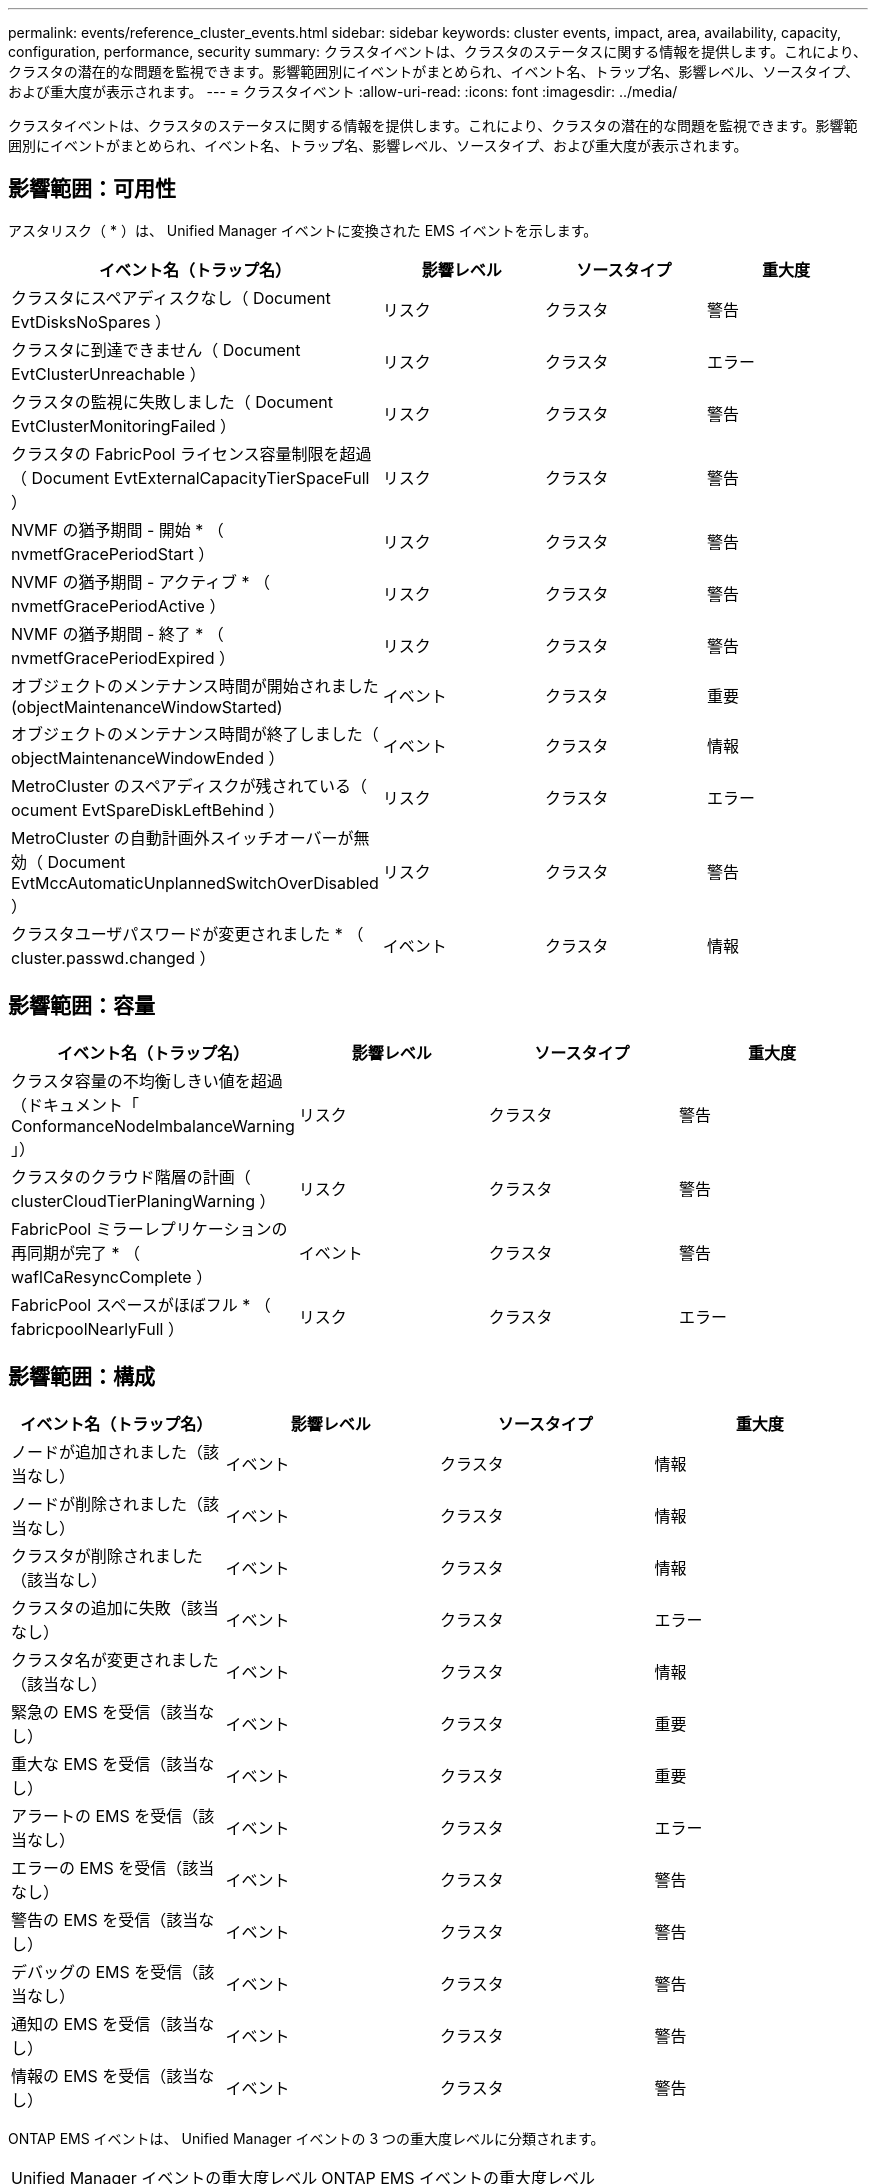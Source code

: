 ---
permalink: events/reference_cluster_events.html 
sidebar: sidebar 
keywords: cluster events, impact, area, availability, capacity, configuration, performance, security 
summary: クラスタイベントは、クラスタのステータスに関する情報を提供します。これにより、クラスタの潜在的な問題を監視できます。影響範囲別にイベントがまとめられ、イベント名、トラップ名、影響レベル、ソースタイプ、および重大度が表示されます。 
---
= クラスタイベント
:allow-uri-read: 
:icons: font
:imagesdir: ../media/


[role="lead"]
クラスタイベントは、クラスタのステータスに関する情報を提供します。これにより、クラスタの潜在的な問題を監視できます。影響範囲別にイベントがまとめられ、イベント名、トラップ名、影響レベル、ソースタイプ、および重大度が表示されます。



== 影響範囲：可用性

アスタリスク（ * ）は、 Unified Manager イベントに変換された EMS イベントを示します。

|===
| イベント名（トラップ名） | 影響レベル | ソースタイプ | 重大度 


 a| 
クラスタにスペアディスクなし（ Document EvtDisksNoSpares ）
 a| 
リスク
 a| 
クラスタ
 a| 
警告



 a| 
クラスタに到達できません（ Document EvtClusterUnreachable ）
 a| 
リスク
 a| 
クラスタ
 a| 
エラー



 a| 
クラスタの監視に失敗しました（ Document EvtClusterMonitoringFailed ）
 a| 
リスク
 a| 
クラスタ
 a| 
警告



 a| 
クラスタの FabricPool ライセンス容量制限を超過（ Document EvtExternalCapacityTierSpaceFull ）
 a| 
リスク
 a| 
クラスタ
 a| 
警告



 a| 
NVMF の猶予期間 - 開始 * （ nvmetfGracePeriodStart ）
 a| 
リスク
 a| 
クラスタ
 a| 
警告



 a| 
NVMF の猶予期間 - アクティブ * （ nvmetfGracePeriodActive ）
 a| 
リスク
 a| 
クラスタ
 a| 
警告



 a| 
NVMF の猶予期間 - 終了 * （ nvmetfGracePeriodExpired ）
 a| 
リスク
 a| 
クラスタ
 a| 
警告



 a| 
オブジェクトのメンテナンス時間が開始されました (objectMaintenanceWindowStarted)
 a| 
イベント
 a| 
クラスタ
 a| 
重要



 a| 
オブジェクトのメンテナンス時間が終了しました（ objectMaintenanceWindowEnded ）
 a| 
イベント
 a| 
クラスタ
 a| 
情報



 a| 
MetroCluster のスペアディスクが残されている（ ocument EvtSpareDiskLeftBehind ）
 a| 
リスク
 a| 
クラスタ
 a| 
エラー



 a| 
MetroCluster の自動計画外スイッチオーバーが無効（ Document EvtMccAutomaticUnplannedSwitchOverDisabled ）
 a| 
リスク
 a| 
クラスタ
 a| 
警告



 a| 
クラスタユーザパスワードが変更されました * （ cluster.passwd.changed ）
 a| 
イベント
 a| 
クラスタ
 a| 
情報

|===


== 影響範囲：容量

|===
| イベント名（トラップ名） | 影響レベル | ソースタイプ | 重大度 


 a| 
クラスタ容量の不均衡しきい値を超過（ドキュメント「 ConformanceNodeImbalanceWarning 」）
 a| 
リスク
 a| 
クラスタ
 a| 
警告



 a| 
クラスタのクラウド階層の計画（ clusterCloudTierPlaningWarning ）
 a| 
リスク
 a| 
クラスタ
 a| 
警告



 a| 
FabricPool ミラーレプリケーションの再同期が完了 * （ waflCaResyncComplete ）
 a| 
イベント
 a| 
クラスタ
 a| 
警告



 a| 
FabricPool スペースがほぼフル * （ fabricpoolNearlyFull ）
 a| 
リスク
 a| 
クラスタ
 a| 
エラー

|===


== 影響範囲：構成

|===
| イベント名（トラップ名） | 影響レベル | ソースタイプ | 重大度 


 a| 
ノードが追加されました（該当なし）
 a| 
イベント
 a| 
クラスタ
 a| 
情報



 a| 
ノードが削除されました（該当なし）
 a| 
イベント
 a| 
クラスタ
 a| 
情報



 a| 
クラスタが削除されました（該当なし）
 a| 
イベント
 a| 
クラスタ
 a| 
情報



 a| 
クラスタの追加に失敗（該当なし）
 a| 
イベント
 a| 
クラスタ
 a| 
エラー



 a| 
クラスタ名が変更されました（該当なし）
 a| 
イベント
 a| 
クラスタ
 a| 
情報



 a| 
緊急の EMS を受信（該当なし）
 a| 
イベント
 a| 
クラスタ
 a| 
重要



 a| 
重大な EMS を受信（該当なし）
 a| 
イベント
 a| 
クラスタ
 a| 
重要



 a| 
アラートの EMS を受信（該当なし）
 a| 
イベント
 a| 
クラスタ
 a| 
エラー



 a| 
エラーの EMS を受信（該当なし）
 a| 
イベント
 a| 
クラスタ
 a| 
警告



 a| 
警告の EMS を受信（該当なし）
 a| 
イベント
 a| 
クラスタ
 a| 
警告



 a| 
デバッグの EMS を受信（該当なし）
 a| 
イベント
 a| 
クラスタ
 a| 
警告



 a| 
通知の EMS を受信（該当なし）
 a| 
イベント
 a| 
クラスタ
 a| 
警告



 a| 
情報の EMS を受信（該当なし）
 a| 
イベント
 a| 
クラスタ
 a| 
警告

|===
ONTAP EMS イベントは、 Unified Manager イベントの 3 つの重大度レベルに分類されます。

|===


| Unified Manager イベントの重大度レベル | ONTAP EMS イベントの重大度レベル 


 a| 
重要
 a| 
緊急

重要



 a| 
エラー
 a| 
アラート



 a| 
警告
 a| 
エラー

警告

デバッグ

注意

情報

|===


== 影響範囲：パフォーマンス

|===
| イベント名（トラップ名） | 影響レベル | ソースタイプ | 重大度 


 a| 
クラスタ負荷の不均衡しきい値を超過（）
 a| 
リスク
 a| 
クラスタ
 a| 
警告



 a| 
クラスタ IOPS の重大しきい値を超過（ドキュメント ClusterIopsIncident ）
 a| 
インシデント
 a| 
クラスタ
 a| 
重要



 a| 
クラスタ IOPS の警告しきい値を超過（ドキュメントクラスタ警告）
 a| 
リスク
 a| 
クラスタ
 a| 
警告



 a| 
クラスタ MBps の重大しきい値を超過（ドキュメント ClusterMbpsIncident ）
 a| 
インシデント
 a| 
クラスタ
 a| 
重要



 a| 
クラスタ MBps の警告しきい値を超過（ドキュメントクラスタの警告）
 a| 
リスク
 a| 
クラスタ
 a| 
警告



 a| 
クラスタ動的しきい値を超過（ DocumentClusterDynamicEventWarning ）
 a| 
リスク
 a| 
クラスタ
 a| 
警告

|===


== 影響範囲：セキュリティ

|===
| イベント名（トラップ名） | 影響レベル | ソースタイプ | 重大度 


 a| 
AutoSupport HTTPS 転送が無効になっています（ドキュメント ASUPHttpsConfiguredDisabled ）
 a| 
リスク
 a| 
クラスタ
 a| 
警告



 a| 
ログ転送が暗号化されていない（ ocClusterAuditLogUnencrypted ）
 a| 
リスク
 a| 
クラスタ
 a| 
警告



 a| 
デフォルトのローカル管理者ユーザーが有効になっています（ ocClusterDefaultAdminEnabled ）
 a| 
リスク
 a| 
クラスタ
 a| 
警告



 a| 
FIPS モードが無効になっています（ドキュメント ClusterFipsDisabled ）
 a| 
リスク
 a| 
クラスタ
 a| 
警告



 a| 
ログインバナーが無効になっています（ドキュメント ClusterLoginBannerDisabled ）
 a| 
リスク
 a| 
クラスタ
 a| 
警告



 a| 
ログインバナーが変更されました (DocumentClusterLoginBannerChanged)
 a| 
リスク
 a| 
クラスタ
 a| 
警告



 a| 
ログ転送先が変更されました (DocumentLogForwardDestinationsChanged)
 a| 
リスク
 a| 
クラスタ
 a| 
警告



 a| 
NTP サーバー名が変更されました（ Document NtpServerNamesChanged ）
 a| 
リスク
 a| 
クラスタ
 a| 
警告



 a| 
NTP サーバ数が少ない（ securityConfigNTPServerCountLowRisk ）
 a| 
リスク
 a| 
クラスタ
 a| 
警告



 a| 
クラスタピア通信が暗号化されていない（ Document ClusterPeerEncryptionDisabled ）
 a| 
リスク
 a| 
クラスタ
 a| 
警告



 a| 
SSH でセキュアでない暗号を使用（ ocClusterSSHセキュア でない）
 a| 
リスク
 a| 
クラスタ
 a| 
警告



 a| 
Telnet プロトコルが有効になっている（ ocClusterTelnetEnabled ）
 a| 
リスク
 a| 
クラスタ
 a| 
警告



 a| 
一部の ONTAP ユーザアカウントのパスワードで安全性の低い MD5 ハッシュ関数を使用しています（ドキュメント ClusterMD5PasswordHashUsed ）
 a| 
リスク
 a| 
クラスタ
 a| 
警告



 a| 
クラスタで自己署名証明書（ドキュメント ClusterSelfSignedCertificate ）を使用する
 a| 
リスク
 a| 
クラスタ
 a| 
警告



 a| 
クラスタのリモートシェルが有効になっています（ Document ClusterRshDisabled ）
 a| 
リスク
 a| 
クラスタ
 a| 
警告



 a| 
クラスタ証明書の有効期限が近づいています（DocumentEvtClusterCertificateAboutToExpire）
 a| 
リスク
 a| 
クラスタ
 a| 
警告



 a| 
クラスタ証明書の有効期間が終了しました（ドキュメントのEvtClusterCertificateExpired）
 a| 
リスク
 a| 
クラスタ
 a| 
エラー

|===